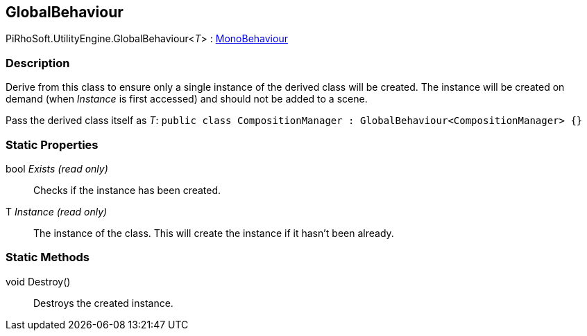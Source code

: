 [#reference/global-behaviour-1]

## GlobalBehaviour

PiRhoSoft.UtilityEngine.GlobalBehaviour<__T__> : https://docs.unity3d.com/ScriptReference/MonoBehaviour.html[MonoBehaviour^]

### Description

Derive from this class to ensure only a single instance of the derived class will be created. The instance will be created on demand (when _Instance_ is first accessed) and should not be added to a scene.

Pass the derived class itself as _T_: `public class CompositionManager : GlobalBehaviour<CompositionManager> {}`

### Static Properties

bool _Exists_ _(read only)_::

Checks if the instance has been created.

T _Instance_ _(read only)_::

The instance of the class. This will create the instance if it hasn't been already.

### Static Methods

void Destroy()::

Destroys the created instance.